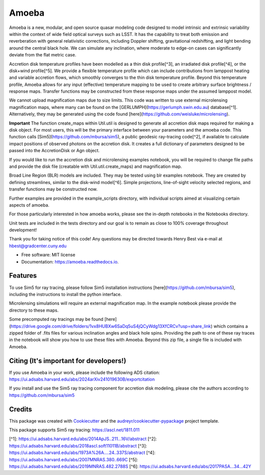 ======
Amoeba
======


.. image:: https://img.shields.io/pypi/v/amoeba-agn.svg
        :target: https://pypi.python.org/pypi/amoeba-agn

.. image:: https://readthedocs.org/projects/amoeba/badge/?version=latest
        :target: https://amoeba.readthedocs.io/en/latest/?version=latest
        :alt: Documentation Status



Amoeba is a new, modular, and open source quasar modeling code designed to model intrinsic and extrinsic variability within the context of wide field optical surveys such as LSST. It has the capability to treat both emission and reverberation with general relativistic corrections, including Doppler shifting, gravitational redshifting, and light bending around the central black hole. We can simulate any inclination, where moderate to edge-on cases can significantly deviate from the flat metric case. 

Accretion disk temperature profiles have been modelled as a thin disk profile[^3], an irradiated disk profile[^4], or the disk+wind profile[^5]. We provide a flexible temperature profile which can include contributions from lamppost heating and variable accretion flows, which smoothly converges to the thin disk temperature profile. Beyond this temperature profile, Amoeba allows for any input (effective) temperature mapping to be used to create arbitrary surface brightness / response maps. Transfer functions may be constructed from these response maps under the assumed lamppost model.

We cannot upload magnification maps due to size limits. This code was written to use external microlensing magnification maps, where many can be found on the [GERLUMPH](https://gerlumph.swin.edu.au) database[^1]. Alternatively, they may be generated using the code found [here](https://github.com/weisluke/microlensing).

**Important** The function create_maps within Util.util is designed to generate all accretion disk maps required for making a disk object. For most users, this will be the primary interface between your parameters and the amoeba code. This function calls [Sim5](https://github.com/mbursa/sim5), a public geodesic ray-tracing code[^2], if available to calculate impact positions of observed photons on the accretion disk. It creates a full dictionary of parameters designed to be passed into the AccretionDisk or Agn object.

If you would like to run the accretion disk and microlensing examples notebook, you will be required to change file paths and provide the disk file (creatable with Util.util.create_maps) and magnification map.

Broad Line Region (BLR) models are included. They may be tested using blr examples notebook. They are created by defining streamlines, similar to the disk-wind model[^6]. Simple projections, line-of-sight velocity selected regions, and transfer functions may be constructed now.

Further examples are provided in the example_scripts directory, with individual scripts aimed at visualizing certain aspects of amoeba.

For those particularly interested in how amoeba works, please see the in-depth notebooks in the Notebooks directory.

Unit tests are included in the tests directory and our goal is to remain as close to 100% coverage throughout development!

Thank you for taking notice of this code! Any questions may be directed towards Henry Best via e-mail at hbest@gradcenter.cuny.edu


* Free software: MIT license
* Documentation: https://amoeba.readthedocs.io.


Features
--------


To use Sim5 for ray tracing, please follow Sim5 installation instructions [here](https://github.com/mbursa/sim5), including the instructions to install the python interface.

Microlensing simulations will require an external magnification map. In the example notebook please provide the directory to these maps.

Some precomputed ray tracings may be found [here](https://drive.google.com/drive/folders/1vx8HUBXw6SaDq5uS4jQCyWdg13XfCRCv?usp=share_link) which contains a zipped folder of .fits files for various inclination angles and black hole spins. Providing the path to one of these ray traces in the notebook will show you how to use these files with Amoeba. Beyond this zip file, a single file is included with Amoeba.


Citing (It's important for developers!)
---------------------------------------

If you use Amoeba in your work, please include the following ADS citation: https://ui.adsabs.harvard.edu/abs/2024arXiv241019630B/exportcitation

If you install and use the Sim5 ray tracing component for accretion disk modeling, please cite the authors according to https://github.com/mbursa/sim5





Credits
-------

This package was created with Cookiecutter_ and the `audreyr/cookiecutter-pypackage`_ project template.

.. _Cookiecutter: https://github.com/audreyr/cookiecutter
.. _`audreyr/cookiecutter-pypackage`: https://github.com/audreyr/cookiecutter-pypackage

This package supports Sim5 ray tracing: https://ascl.net/1811.011

[^1]: https://ui.adsabs.harvard.edu/abs/2014ApJS..211...16V/abstract
[^2]: https://ui.adsabs.harvard.edu/abs/2018ascl.soft11011B/abstract
[^3]: https://ui.adsabs.harvard.edu/abs/1973A%26A....24..337S/abstract
[^4]: https://ui.adsabs.harvard.edu/abs/2007MNRAS.380..669C
[^5]: https://ui.adsabs.harvard.edu/abs/2019MNRAS.482.2788S
[^6]: https://ui.adsabs.harvard.edu/abs/2017PASA...34...42Y

